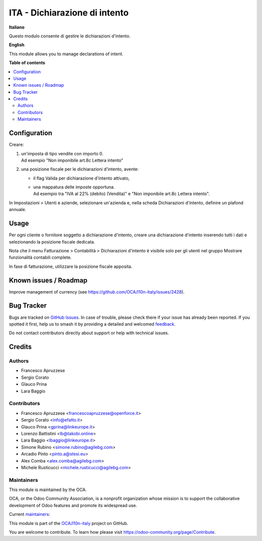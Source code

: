 ==============================
ITA - Dichiarazione di intento
==============================

.. 
   !!!!!!!!!!!!!!!!!!!!!!!!!!!!!!!!!!!!!!!!!!!!!!!!!!!!
   !! This file is generated by oca-gen-addon-readme !!
   !! changes will be overwritten.                   !!
   !!!!!!!!!!!!!!!!!!!!!!!!!!!!!!!!!!!!!!!!!!!!!!!!!!!!
   !! source digest: sha256:99d026e8c724718dd2420573a5cb42203768f3728f0a72d5e693ff44550b696a
   !!!!!!!!!!!!!!!!!!!!!!!!!!!!!!!!!!!!!!!!!!!!!!!!!!!!

.. |badge1| image:: https://img.shields.io/badge/maturity-Beta-yellow.png
    :target: https://odoo-community.org/page/development-status
    :alt: Beta
.. |badge2| image:: https://img.shields.io/badge/licence-AGPL--3-blue.png
    :target: http://www.gnu.org/licenses/agpl-3.0-standalone.html
    :alt: License: AGPL-3
.. |badge3| image:: https://img.shields.io/badge/github-OCA%2Fl10n--italy-lightgray.png?logo=github
    :target: https://github.com/OCA/l10n-italy/tree/16.0/l10n_it_declaration_of_intent
    :alt: OCA/l10n-italy
.. |badge4| image:: https://img.shields.io/badge/weblate-Translate%20me-F47D42.png
    :target: https://translation.odoo-community.org/projects/l10n-italy-16-0/l10n-italy-16-0-l10n_it_declaration_of_intent
    :alt: Translate me on Weblate
.. |badge5| image:: https://img.shields.io/badge/runboat-Try%20me-875A7B.png
    :target: https://runboat.odoo-community.org/builds?repo=OCA/l10n-italy&target_branch=16.0
    :alt: Try me on Runboat

|badge1| |badge2| |badge3| |badge4| |badge5|

**Italiano**

Questo modulo consente di gestire le dichiarazioni d'intento.

**English**

This module allows you to manage declarations of intent.

**Table of contents**

.. contents::
   :local:

Configuration
=============

Creare:

1. | un'imposta di tipo vendite con importo 0.
   | Ad esempio "Non imponibile art.8c Lettera intento"

2. una posizione fiscale per le dichiarazioni d'intento, avente:

   -  il flag Valida per dichiarazione d'intento attivato,

   -  | una mappatura delle imposte opportuna.
      | Ad esempio tra "IVA al 22% (debito) (Vendita)" e "Non imponibile
        art.8c Lettera intento".

In Impostazioni > Utenti e aziende, selezionare un'azienda e, nella
scheda Dichiarazioni d'intento, definire un plafond annuale.

Usage
=====

Per ogni cliente o fornitore soggetto a dichiarazione d'intento, creare
una dichiarazione d'intento inserendo tutti i dati e selezionando la
posizione fiscale dedicata.

Nota che il menu Fatturazione > Contabilità > Dichiarazioni d'intento è
visibile solo per gli utenti nel gruppo Mostrare funzionalità contabili
complete.

In fase di fatturazione, utilizzare la posizione fiscale apposita.

Known issues / Roadmap
======================

Improve management of currency (see
https://github.com/OCA/l10n-italy/issues/2428).

Bug Tracker
===========

Bugs are tracked on `GitHub Issues <https://github.com/OCA/l10n-italy/issues>`_.
In case of trouble, please check there if your issue has already been reported.
If you spotted it first, help us to smash it by providing a detailed and welcomed
`feedback <https://github.com/OCA/l10n-italy/issues/new?body=module:%20l10n_it_declaration_of_intent%0Aversion:%2016.0%0A%0A**Steps%20to%20reproduce**%0A-%20...%0A%0A**Current%20behavior**%0A%0A**Expected%20behavior**>`_.

Do not contact contributors directly about support or help with technical issues.

Credits
=======

Authors
-------

* Francesco Apruzzese
* Sergio Corato
* Glauco Prina
* Lara Baggio

Contributors
------------

-  Francesco Apruzzese <francescoapruzzese@openforce.it>
-  Sergio Corato <info@efatto.it>
-  Glauco Prina <gprina@linkeurope.it>
-  Lorenzo Battistini <lb@takobi.online>
-  Lara Baggio <lbaggio@linkeurope.it>
-  Simone Rubino <simone.rubino@agilebg.com>
-  Arcadio Pinto <pinto.a@stesi.eu>
-  Alex Comba <alex.comba@agilebg.com>
-  Michele Rusticucci <michele.rusticucci@agilebg.com>

Maintainers
-----------

This module is maintained by the OCA.

.. image:: https://odoo-community.org/logo.png
   :alt: Odoo Community Association
   :target: https://odoo-community.org

OCA, or the Odoo Community Association, is a nonprofit organization whose
mission is to support the collaborative development of Odoo features and
promote its widespread use.

.. |maintainer-MarcoCalcagni| image:: https://github.com/MarcoCalcagni.png?size=40px
    :target: https://github.com/MarcoCalcagni
    :alt: MarcoCalcagni
.. |maintainer-Borruso| image:: https://github.com/Borruso.png?size=40px
    :target: https://github.com/Borruso
    :alt: Borruso

Current `maintainers <https://odoo-community.org/page/maintainer-role>`__:

|maintainer-MarcoCalcagni| |maintainer-Borruso| 

This module is part of the `OCA/l10n-italy <https://github.com/OCA/l10n-italy/tree/16.0/l10n_it_declaration_of_intent>`_ project on GitHub.

You are welcome to contribute. To learn how please visit https://odoo-community.org/page/Contribute.
